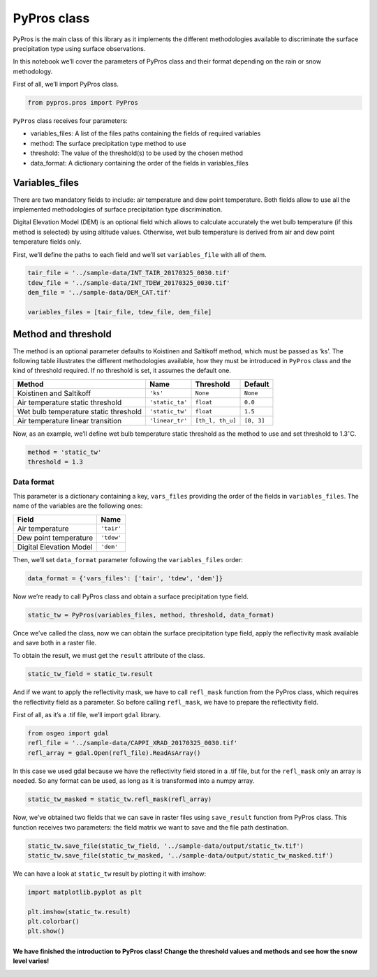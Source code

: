 PyPros class
============

PyPros is the main class of this library as it implements the different
methodologies available to discriminate the surface precipitation type
using surface observations.

In this notebook we’ll cover the parameters of PyPros class and their
format depending on the rain or snow methodology.

First of all, we’ll import PyPros class.

.. code:: ipython3

    from pypros.pros import PyPros

``PyPros`` class receives four parameters:

-  variables_files: A list of the files paths containing the fields of
   required variables
-  method: The surface precipitation type method to use
-  threshold: The value of the threshold(s) to be used by the chosen
   method
-  data_format: A dictionary containing the order of the fields in
   variables_files

Variables_files
^^^^^^^^^^^^^^^

There are two mandatory fields to include: air temperature and dew point
temperature. Both fields allow to use all the implemented methodologies
of surface precipitation type discrimination.

Digital Elevation Model (DEM) is an optional field which allows to
calculate accurately the wet bulb temperature (if this method is
selected) by using altitude values. Otherwise, wet bulb temperature is
derived from air and dew point temperature fields only.

First, we’ll define the paths to each field and we’ll set
``variables_file`` with all of them.

.. code:: ipython3

    tair_file = '../sample-data/INT_TAIR_20170325_0030.tif'
    tdew_file = '../sample-data/INT_TDEW_20170325_0030.tif'
    dem_file = '../sample-data/DEM_CAT.tif'
    
    variables_files = [tair_file, tdew_file, dem_file]

Method and threshold
^^^^^^^^^^^^^^^^^^^^

The method is an optional parameter defaults to Koistinen and Saltikoff
method, which must be passed as ‘ks’. The following table illustrates
the different methodologies available, how they must be introduced in
``PyPros`` class and the kind of threshold required. If no threshold is
set, it assumes the default one.

+-----------------+-----------------+------------------+-----------------+
| Method          | Name            | Threshold        | Default         |
+=================+=================+==================+=================+
| Koistinen and   | ``'ks'``        | ``None``         | ``None``        |
| Saltikoff       |                 |                  |                 |
+-----------------+-----------------+------------------+-----------------+
| Air temperature | ``'static_ta'`` | ``float``        | ``0.0``         |
| static          |                 |                  |                 |
| threshold       |                 |                  |                 |
+-----------------+-----------------+------------------+-----------------+
| Wet bulb        | ``'static_tw'`` | ``float``        | ``1.5``         |
| temperature     |                 |                  |                 |
| static          |                 |                  |                 |
| threshold       |                 |                  |                 |
+-----------------+-----------------+------------------+-----------------+
| Air temperature | ``'linear_tr'`` | ``[th_l, th_u]`` | ``[0, 3]``      |
| linear          |                 |                  |                 |
| transition      |                 |                  |                 |
+-----------------+-----------------+------------------+-----------------+

Now, as an example, we’ll define wet bulb temperature static threshold
as the method to use and set threshold to 1.3\ :math:`^{\circ}`\ C.

.. code:: ipython3

    method = 'static_tw'
    threshold = 1.3

Data format
~~~~~~~~~~~

This parameter is a dictionary containing a key, ``vars_files``
providing the order of the fields in ``variables_files``. The name of
the variables are the following ones:

+-------------------------+------------+
| Field                   | Name       |
+=========================+============+
| Air temperature         | ``'tair'`` |
+-------------------------+------------+
| Dew point temperature   | ``'tdew'`` |
+-------------------------+------------+
| Digital Elevation Model | ``'dem'``  |
+-------------------------+------------+

Then, we’ll set ``data_format`` parameter following the
``variables_files`` order:

.. code:: ipython3

    data_format = {'vars_files': ['tair', 'tdew', 'dem']}

Now we’re ready to call PyPros class and obtain a surface precipitation type field.
                                                                                   

.. code:: ipython3

    static_tw = PyPros(variables_files, method, threshold, data_format)

Once we’ve called the class, now we can obtain the surface precipitation
type field, apply the reflectivity mask available and save both in a
raster file.

To obtain the result, we must get the ``result`` attribute of the class.

.. code:: ipython3

    static_tw_field = static_tw.result

And if we want to apply the reflectivity mask, we have to call
``refl_mask`` function from the PyPros class, which requires the
reflectivity field as a parameter. So before calling ``refl_mask``, we
have to prepare the reflectivity field.

First of all, as it’s a .tif file, we’ll import ``gdal`` library.

.. code:: ipython3

    from osgeo import gdal
    refl_file = '../sample-data/CAPPI_XRAD_20170325_0030.tif'
    refl_array = gdal.Open(refl_file).ReadAsArray()

In this case we used gdal because we have the reflectivity field stored
in a .tif file, but for the ``refl_mask`` only an array is needed. So
any format can be used, as long as it is transformed into a numpy array.

.. code:: ipython3

    static_tw_masked = static_tw.refl_mask(refl_array)

Now, we’ve obtained two fields that we can save in raster files using
``save_result`` function from PyPros class. This function receives two
parameters: the field matrix we want to save and the file path
destination.

.. code:: ipython3

    static_tw.save_file(static_tw_field, '../sample-data/output/static_tw.tif')
    static_tw.save_file(static_tw_masked, '../sample-data/output/static_tw_masked.tif')

We can have a look at ``static_tw`` result by plotting it with imshow:

.. code:: ipython3

    import matplotlib.pyplot as plt
    
    plt.imshow(static_tw.result)
    plt.colorbar()
    plt.show()

We have finished the introduction to PyPros class! Change the threshold values and methods and see how the snow level varies!
'''''''''''''''''''''''''''''''''''''''''''''''''''''''''''''''''''''''''''''''''''''''''''''''''''''''''''''''''''''''''''''
